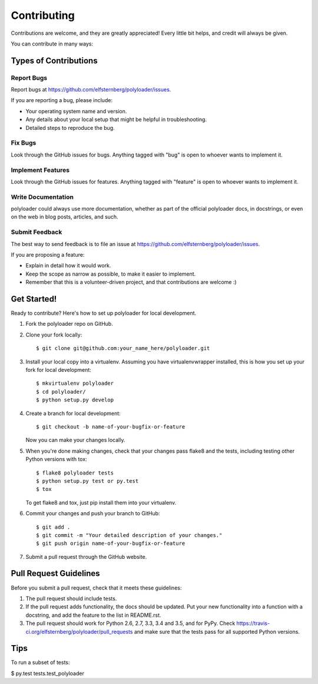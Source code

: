 Contributing
============

Contributions are welcome, and they are greatly appreciated! Every
little bit helps, and credit will always be given.

You can contribute in many ways:

Types of Contributions
----------------------

Report Bugs
~~~~~~~~~~~

Report bugs at
https://github.com/elfsternberg/polyloader/issues.

If you are reporting a bug, please include:

-  Your operating system name and version.
-  Any details about your local setup that might be helpful in
   troubleshooting.
-  Detailed steps to reproduce the bug.

Fix Bugs
~~~~~~~~

Look through the GitHub issues for bugs. Anything tagged with "bug" is
open to whoever wants to implement it.

Implement Features
~~~~~~~~~~~~~~~~~~

Look through the GitHub issues for features. Anything tagged with
"feature" is open to whoever wants to implement it.

Write Documentation
~~~~~~~~~~~~~~~~~~~

polyloader could always use more documentation, whether as
part of the official polyloader docs, in docstrings, or even
on the web in blog posts, articles, and such.

Submit Feedback
~~~~~~~~~~~~~~~

The best way to send feedback is to file an issue at
https://github.com/elfsternberg/polyloader/issues.

If you are proposing a feature:

-  Explain in detail how it would work.
-  Keep the scope as narrow as possible, to make it easier to implement.
-  Remember that this is a volunteer-driven project, and that
   contributions are welcome :)

Get Started!
------------

Ready to contribute? Here's how to set up polyloader for
local development.

1. Fork the polyloader repo on GitHub.
2. Clone your fork locally:

   ::

       $ git clone git@github.com:your_name_here/polyloader.git

3. Install your local copy into a virtualenv. Assuming you have
   virtualenvwrapper installed, this is how you set up your fork for
   local development:

   ::

       $ mkvirtualenv polyloader
       $ cd polyloader/
       $ python setup.py develop

4. Create a branch for local development:

   ::

       $ git checkout -b name-of-your-bugfix-or-feature

   Now you can make your changes locally.

5. When you're done making changes, check that your changes pass flake8
   and the tests, including testing other Python versions with tox:

   ::

       $ flake8 polyloader tests
       $ python setup.py test or py.test
       $ tox

   To get flake8 and tox, just pip install them into your virtualenv.

6. Commit your changes and push your branch to GitHub:

   ::

       $ git add .
       $ git commit -m "Your detailed description of your changes."
       $ git push origin name-of-your-bugfix-or-feature

7. Submit a pull request through the GitHub website.

Pull Request Guidelines
-----------------------

Before you submit a pull request, check that it meets these guidelines:

1. The pull request should include tests.
2. If the pull request adds functionality, the docs should be updated.
   Put your new functionality into a function with a docstring, and add
   the feature to the list in README.rst.
3. The pull request should work for Python 2.6, 2.7, 3.3, 3.4 and 3.5,
   and for PyPy. Check
   https://travis-ci.org/elfsternberg/polyloader/pull_requests
   and make sure that the tests pass for all supported Python versions.

Tips
----

To run a subset of tests:

$ py.test tests.test\_polyloader
